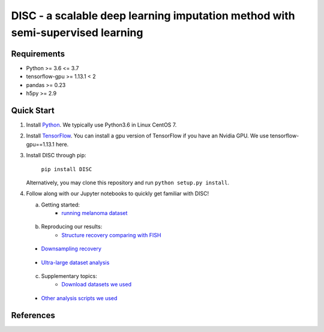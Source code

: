 ====
DISC - a scalable deep learning imputation method with semi-supervised learning
====

..
 |PyPI| |bioconda| |Docs| |Build Status| |Coverage| |Code Style| |Downloads|

.. |PyPI| image:: https://img.shields.io/pypi/v/scVI.svg
    :target: https://pypi.org/project/scvi
.. |bioconda| image:: https://img.shields.io/badge/bioconda-blue.svg
    :target: http://bioconda.github.io/recipes/scvi/README.html
.. |Docs| image:: https://readthedocs.org/projects/scvi/badge/?version=latest
    :target: https://scvi.readthedocs.io/en/latest/?badge=latest
    :alt: Documentation Status
.. |Build Status| image:: https://travis-ci.org/YosefLab/scVI.svg?branch=master
    :target: https://travis-ci.org/YosefLab/scVI
.. |Coverage| image:: https://codecov.io/gh/YosefLab/scVI/branch/master/graph/badge.svg
    :target: https://codecov.io/gh/YosefLab/scVI
.. |Code Style| image:: https://img.shields.io/badge/code%20style-black-000000.svg
    :target: https://github.com/python/black
.. |Downloads| image:: https://pepy.tech/badge/scvi
   :target: https://pepy.tech/project/scvi
..
 * Free software: MIT license
 * Documentation: https://scvi.readthedocs.io.


Requirements
----
- Python >= 3.6 <= 3.7
- tensorflow-gpu >= 1.13.1 < 2
- pandas >= 0.23
- h5py >= 2.9

Quick Start
-----------

1. Install Python_. We typically use Python3.6 in Linux CentOS 7.

.. _Python: https://www.python.org/downloads/

2. Install TensorFlow_. You can install a gpu version of TensorFlow if you have an Nvidia GPU. We use tensorflow-gpu==1.13.1 here.

.. _TensorFlow: https://www.tensorflow.org/install/pip

3. Install DISC through pip:

    ``pip install DISC``

   Alternatively, you may clone this repository and run ``python setup.py install``.

4. Follow along with our Jupyter notebooks to quickly get familiar with DISC!

   a. Getting started:
       * `running melanoma dataset`_

.. _`running melanoma dataset`: https://nbviewer.jupyter.org/github/YosefLab/scVI/blob/master/tests/notebooks/data_loading.ipynb

   b. Reproducing our results:
       * `Structure recovery comparing with FISH`_

.. _`Structure recovery comparing with FISH`: https://nbviewer.jupyter.org/github/YosefLab/scVI/blob/master/tests/notebooks/data_loading.ipynb

       * `Downsampling recovery`_

.. _`Downsampling recovery`: https://nbviewer.jupyter.org/github/YosefLab/scVI/blob/master/tests/notebooks/data_loading.ipynb
       * `Clustering improvement`_
       
.. _`Clustering improvement`: https://nbviewer.jupyter.org/github/YosefLab/scVI/blob/master/tests/notebooks/data_loading.ipynb

       * `Ultra-large dataset analysis`_

.. _`Ultra-large dataset analysis`: https://nbviewer.jupyter.org/github/YosefLab/scVI/blob/master/tests/notebooks/data_loading.ipynb

   c. Supplementary topics:
       * `Download datasets we used`_

.. _`Download datasets we used`: https://nbviewer.jupyter.org/github/YosefLab/scVI/blob/master/tests/notebooks/data_loading.ipynb

       * `Other analysis scripts we used`_

.. _`Other analysis scripts we used`: https://nbviewer.jupyter.org/github/YosefLab/scVI/blob/master/tests/notebooks/data_loading.ipynb

..
   d. Advanced topics:

References
----------
..
 Romain Lopez, Jeffrey Regier, Michael Cole, Michael I. Jordan, Nir Yosef.
 **"Deep generative modeling for single-cell transcriptomics."**
 Nature Methods, 2018. `[pdf]`__
 
 .. __: https://rdcu.be/bdHYQ

